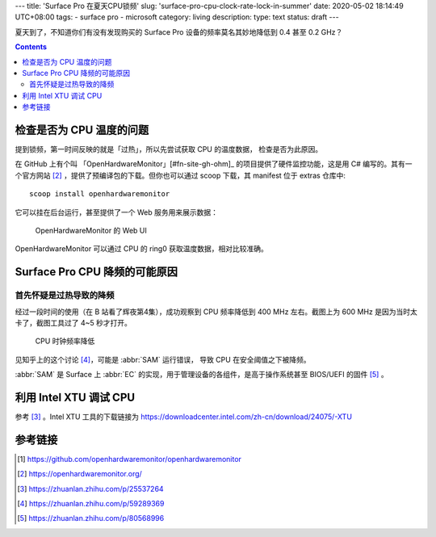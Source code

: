 ---
title: 'Surface Pro 在夏天CPU锁频'
slug: 'surface-pro-cpu-clock-rate-lock-in-summer'
date: 2020-05-02 18:14:49 UTC+08:00
tags:
- surface pro
- microsoft
category: living
description:
type: text
status: draft
---

夏天到了，不知道你们有没有发现购买的 Surface Pro 设备的频率莫名其妙地降低到 0.4 甚至 0.2 GHz？

.. contents::

.. TEASER_END

#########################
检查是否为 CPU 温度的问题
#########################

提到锁频，第一时间反映的就是「过热」，所以先尝试获取 CPU 的温度数据，
检查是否为此原因。

在 GitHub 上有个叫 「OpenHardwareMonitor」[#fn-site-gh-ohm]_ 的项目提供了硬件监控功能，这是用 C# 编写的。其有一个官方网站 [#fn-site-ohm]_ ，提供了预编译包的下载。但你也可以通过 scoop 下载，其 manifest 位于 extras 仓库中::

    scoop install openhardwaremonitor

它可以挂在后台运行，甚至提供了一个 Web 服务用来展示数据：

.. figure:: /images/ohm-web-ui-shown.webp

    OpenHardwareMonitor 的 Web UI

OpenHardwareMonitor 可以通过 CPU 的 ring0 获取温度数据，相对比较准确。

##############################
Surface Pro CPU 降频的可能原因
##############################

首先怀疑是过热导致的降频
========================

经过一段时间的使用（在 B 站看了辉夜第4集），成功观察到 CPU 频率降低到 400 MHz 左右。截图上为 600 MHz 是因为当时太卡了，截图工具过了 4~5 秒才打开。

.. figure:: /images/cpu-clock-rate-low.webp

    CPU 时钟频率降低

.. abbr:: SAM

    Surface System Aggregator

.. abbr:: EC

    Embedded Controller

见知乎上的这个讨论 [#fn-zhihu-sp-article]_，可能是 :abbr:`SAM` 运行错误，
导致 CPU 在安全阈值之下被降频。

:abbr:`SAM` 是 Surface 上 :abbr:`EC` 的实现，用于管理设备的各组件，是高于操作系统甚至 BIOS/UEFI 的固件 [#fn-zhihu-what-is-ec]_ 。


#######################
利用 Intel XTU 调试 CPU
#######################

参考 [#fn-zhihu-xtu]_ 。Intel XTU 工具的下载链接为
https://downloadcenter.intel.com/zh-cn/download/24075/-XTU



########
参考链接
########

.. [#fn-site-gh-ohm] https://github.com/openhardwaremonitor/openhardwaremonitor
.. [#fn-site-ohm] https://openhardwaremonitor.org/
.. [#fn-zhihu-xtu] https://zhuanlan.zhihu.com/p/25537264
.. [#fn-zhihu-sp-article] https://zhuanlan.zhihu.com/p/59289369
.. [#fn-zhihu-what-is-ec] https://zhuanlan.zhihu.com/p/80568996
